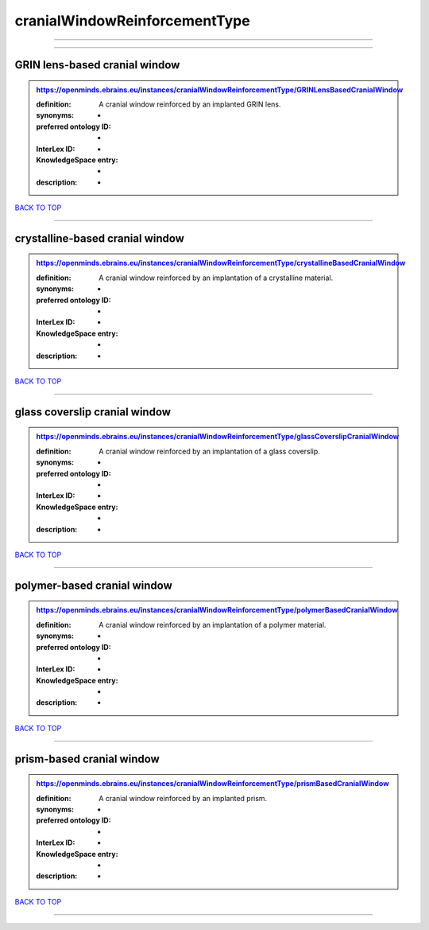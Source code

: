 ##############################
cranialWindowReinforcementType
##############################

------------

------------

GRIN lens-based cranial window
------------------------------

.. admonition:: https://openminds.ebrains.eu/instances/cranialWindowReinforcementType/GRINLensBasedCranialWindow

   :definition: A cranial window reinforced by an implanted GRIN lens.
   :synonyms: -
   :preferred ontology ID: -
   :InterLex ID: -
   :KnowledgeSpace entry: -
   :description: -

`BACK TO TOP <cranialWindowReinforcementType_>`_

------------

crystalline-based cranial window
--------------------------------

.. admonition:: https://openminds.ebrains.eu/instances/cranialWindowReinforcementType/crystallineBasedCranialWindow

   :definition: A cranial window reinforced by an implantation of a crystalline material.
   :synonyms: -
   :preferred ontology ID: -
   :InterLex ID: -
   :KnowledgeSpace entry: -
   :description: -

`BACK TO TOP <cranialWindowReinforcementType_>`_

------------

glass coverslip cranial window
------------------------------

.. admonition:: https://openminds.ebrains.eu/instances/cranialWindowReinforcementType/glassCoverslipCranialWindow

   :definition: A cranial window reinforced by an implantation of a glass coverslip.
   :synonyms: -
   :preferred ontology ID: -
   :InterLex ID: -
   :KnowledgeSpace entry: -
   :description: -

`BACK TO TOP <cranialWindowReinforcementType_>`_

------------

polymer-based cranial window
----------------------------

.. admonition:: https://openminds.ebrains.eu/instances/cranialWindowReinforcementType/polymerBasedCranialWindow

   :definition: A cranial window reinforced by an implantation of a polymer material.
   :synonyms: -
   :preferred ontology ID: -
   :InterLex ID: -
   :KnowledgeSpace entry: -
   :description: -

`BACK TO TOP <cranialWindowReinforcementType_>`_

------------

prism-based cranial window
--------------------------

.. admonition:: https://openminds.ebrains.eu/instances/cranialWindowReinforcementType/prismBasedCranialWindow

   :definition: A cranial window reinforced by an implanted prism.
   :synonyms: -
   :preferred ontology ID: -
   :InterLex ID: -
   :KnowledgeSpace entry: -
   :description: -

`BACK TO TOP <cranialWindowReinforcementType_>`_

------------

